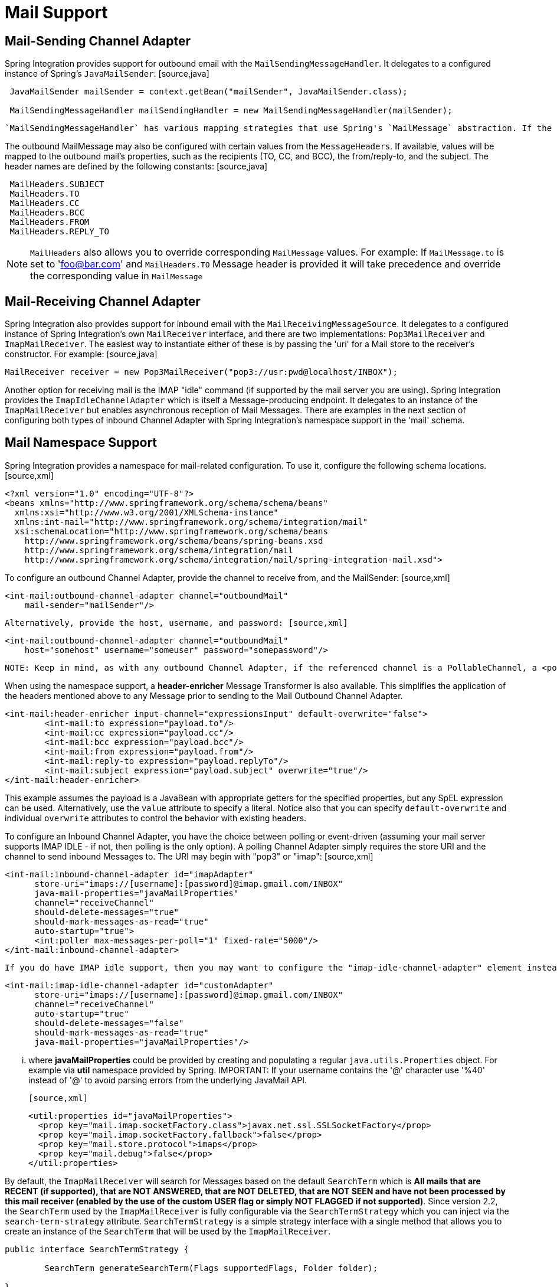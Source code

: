 [[mail]]
= Mail Support

[[mail-outbound]]
== Mail-Sending Channel Adapter

Spring Integration provides support for outbound email with the `MailSendingMessageHandler`. It delegates to a configured instance of Spring's `JavaMailSender`: [source,java]
----
 JavaMailSender mailSender = context.getBean("mailSender", JavaMailSender.class);

 MailSendingMessageHandler mailSendingHandler = new MailSendingMessageHandler(mailSender);
----

 `MailSendingMessageHandler` has various mapping strategies that use Spring's `MailMessage` abstraction. If the received Message's payload is already a `MailMessage` instance, it will be sent directly. Therefore, it is generally recommended to precede this consumer with a Transformer for non-trivial MailMessage construction requirements. However, a few simple Message mapping strategies are supported out-of-the-box. For example, if the message payload is a byte array, then that will be mapped to an attachment. For simple text-based emails, you can provide a String-based Message payload. In that case, a MailMessage will be created with that String as the text content. If you are working with a Message payload type whose toString() method returns appropriate mail text content, then consider adding Spring Integration's *ObjectToStringTransformer* prior to the outbound Mail adapter (see the example within <<transformer-namespace>> for more detail).

The outbound MailMessage may also be configured with certain values from the `MessageHeaders`. If available, values will be mapped to the outbound mail's properties, such as the recipients (TO, CC, and BCC), the from/reply-to, and the subject. The header names are defined by the following constants: [source,java]
----
 MailHeaders.SUBJECT
 MailHeaders.TO
 MailHeaders.CC
 MailHeaders.BCC
 MailHeaders.FROM
 MailHeaders.REPLY_TO
----

NOTE: `MailHeaders` also allows you to override corresponding `MailMessage` values. For example: If `MailMessage.to` is set to 'foo@bar.com' and `MailHeaders.TO` Message header is provided it will take precedence and override the corresponding value in `MailMessage`

[[mail-inbound]]
== Mail-Receiving Channel Adapter

Spring Integration also provides support for inbound email with the `MailReceivingMessageSource`. It delegates to a configured instance of Spring Integration's own `MailReceiver` interface, and there are two implementations: `Pop3MailReceiver` and `ImapMailReceiver`. The easiest way to instantiate either of these is by passing the 'uri' for a Mail store to the receiver's constructor. For example: [source,java]
----
MailReceiver receiver = new Pop3MailReceiver("pop3://usr:pwd@localhost/INBOX");
----

Another option for receiving mail is the IMAP "idle" command (if supported by the mail server you are using). Spring Integration provides the `ImapIdleChannelAdapter` which is itself a Message-producing endpoint. It delegates to an instance of the `ImapMailReceiver` but enables asynchronous reception of Mail Messages. There are examples in the next section of configuring both types of inbound Channel Adapter with Spring Integration's namespace support in the 'mail' schema.

[[mail-namespace]]
== Mail Namespace Support

Spring Integration provides a namespace for mail-related configuration. To use it, configure the following schema locations.[source,xml]
----
<?xml version="1.0" encoding="UTF-8"?>
<beans xmlns="http://www.springframework.org/schema/schema/beans"
  xmlns:xsi="http://www.w3.org/2001/XMLSchema-instance"
  xmlns:int-mail="http://www.springframework.org/schema/integration/mail"
  xsi:schemaLocation="http://www.springframework.org/schema/beans
    http://www.springframework.org/schema/beans/spring-beans.xsd
    http://www.springframework.org/schema/integration/mail
    http://www.springframework.org/schema/integration/mail/spring-integration-mail.xsd">
----

To configure an outbound Channel Adapter, provide the channel to receive from, and the MailSender: [source,xml]
----
<int-mail:outbound-channel-adapter channel="outboundMail"
    mail-sender="mailSender"/>
----

 Alternatively, provide the host, username, and password: [source,xml]
----
<int-mail:outbound-channel-adapter channel="outboundMail"
    host="somehost" username="someuser" password="somepassword"/>
----

 NOTE: Keep in mind, as with any outbound Channel Adapter, if the referenced channel is a PollableChannel, a <poller> sub-element should be provided with either an interval-trigger or cron-trigger.

When using the namespace support, a *header-enricher* Message Transformer is also available. This simplifies the application of the headers mentioned above to any Message prior to sending to the Mail Outbound Channel Adapter.

[source,xml]
----
<int-mail:header-enricher input-channel="expressionsInput" default-overwrite="false">
	<int-mail:to expression="payload.to"/>
	<int-mail:cc expression="payload.cc"/>
	<int-mail:bcc expression="payload.bcc"/>
	<int-mail:from expression="payload.from"/>
	<int-mail:reply-to expression="payload.replyTo"/>
	<int-mail:subject expression="payload.subject" overwrite="true"/>
</int-mail:header-enricher>
----

This example assumes the payload is a JavaBean with appropriate getters for the specified properties, but any SpEL expression can be used. Alternatively, use the `value` attribute to specify a literal. Notice also that you can specify `default-overwrite` and individual `overwrite` attributes to control the behavior with existing headers.

To configure an Inbound Channel Adapter, you have the choice between polling or event-driven (assuming your mail server supports IMAP IDLE - if not, then polling is the only option). A polling Channel Adapter simply requires the store URI and the channel to send inbound Messages to. The URI may begin with "pop3" or "imap": [source,xml]
----
<int-mail:inbound-channel-adapter id="imapAdapter"
      store-uri="imaps://[username]:[password]@imap.gmail.com/INBOX"
      java-mail-properties="javaMailProperties"
      channel="receiveChannel"
      should-delete-messages="true"
      should-mark-messages-as-read="true"
      auto-startup="true">
      <int:poller max-messages-per-poll="1" fixed-rate="5000"/>
</int-mail:inbound-channel-adapter>
----

 If you do have IMAP idle support, then you may want to configure the "imap-idle-channel-adapter" element instead. Since the "idle" command enables event-driven notifications, no poller is necessary for this adapter. It will send a Message to the specified channel as soon as it receives the notification that new mail is available: [source,xml]
----
<int-mail:imap-idle-channel-adapter id="customAdapter"
      store-uri="imaps://[username]:[password]@imap.gmail.com/INBOX"
      channel="receiveChannel"
      auto-startup="true"
      should-delete-messages="false"
      should-mark-messages-as-read="true"
      java-mail-properties="javaMailProperties"/>
----

 ... where *javaMailProperties* could be provided by creating and populating a regular `java.utils.Properties` object. For example via *util* namespace provided by Spring. IMPORTANT: If your username contains the '@' character use '%40' instead of '@' to avoid parsing errors from the underlying JavaMail API.

 [source,xml]
----
<util:properties id="javaMailProperties">
  <prop key="mail.imap.socketFactory.class">javax.net.ssl.SSLSocketFactory</prop>
  <prop key="mail.imap.socketFactory.fallback">false</prop>
  <prop key="mail.store.protocol">imaps</prop>
  <prop key="mail.debug">false</prop>
</util:properties>
----

By default, the `ImapMailReceiver` will search for Messages based on the default `SearchTerm` which is *All mails that are RECENT (if supported), that are NOT ANSWERED, that are NOT DELETED, that are NOT SEEN and have not
    been processed by this mail receiver (enabled by the use of the custom USER flag or simply NOT FLAGGED if not supported)*. Since version 2.2, the `SearchTerm` used by the `ImapMailReceiver` is fully configurable via the `SearchTermStrategy` which you can inject via the `search-term-strategy` attribute. `SearchTermStrategy` is a simple strategy interface with a single method that allows you to create an instance of the `SearchTerm` that will be used by the `ImapMailReceiver`.

[source,java]
----
public interface SearchTermStrategy {

	SearchTerm generateSearchTerm(Flags supportedFlags, Folder folder);

}
----

For example:

[source,xml]
----
<mail:imap-idle-channel-adapter id="customAdapter"
			store-uri="imap:foo"
			...
			search-term-strategy="searchTermStrategy"/>

<bean id="searchTermStrategy"
  class="o.s.i.mail.config.ImapIdleChannelAdapterParserTests.TestSearchTermStrategy"/>
----

In the above example instead of relying on the default `SearchTermStrategy` the `TestSearchTermStrategy` will be used instead

*IMAP IDLE and lost connection*

When using IMAP IDLE channel adapter there might be situations where connection to the server may be lost (e.g., network failure) and since Java Mail documentation explicitly states that the actual IMAP API is EXPERIMENTAL it is important to understand the differences in the API and how to deal with them when configuring IMAP IDLE adapters. Currently Spring Integration Mail adapters was tested with Java Mail 1.4.1 and Java Mail 1.4.3 and depending on which one is used special attention must be payed to some of the java mail properties that needs to be set with regard to auto-reconnect.

*
    The following behavior was observed with GMAIL but should provide you with some tips on how to solve re-connect
    issue with other providers, however feedback is always welcome. Again, below notes are based on GMAIL.
    *

With Java Mail 1.4.1 if `mail.imaps.timeout` property is set for a relatively short period of time (e.g., ~ 5 min) then `IMAPFolder.idle()` will throw `FolderClosedException` after this timeout. However if this property is not set (should be indefinite) the behavior that was observed is that `IMAPFolder.idle()` method never returns nor it throws an exception. It will however reconnect automatically if connection was lost for a short period of time (e.g., under 10 min), but if connection was lost for a long period of time (e.g., over 10 min), then `IMAPFolder.idle()` will not throw `FolderClosedException` nor it will re-establish connection and will remain in the blocked state indefinitely, thus leaving you no possibility to reconnect without restarting the adapter. So the only way to make re-connect to work with Java Mail 1.4.1 is to set `mail.imaps.timeout` property explicitly to some value, but it also means that such value shoudl be relatively short (under 10 min) and the connection should be re-estabished relatively quickly. Again, it may be different with other providers. With Java Mail 1.4.3 there was significant improvements to the API ensuring that there will always be a condition which will force `IMAPFolder.idle()` method to return via `StoreClosedException` or `FolderClosedException` or simply return, thus allowing us to proceed with auto-reconnect. Currently auto-reconnect will run infinitely making attempts to reconnect every 10 sec.

IMPORTANT: In both configurations `channel` and `should-delete-messages` are the *REQUIRED* attributes. The important thing to understand is why `should-delete-messages` is required. The issue is with the POP3 protocol, which does NOT have any knowledge of messages that were READ. It can only know what's been read   within a single session. This means that when your POP3 mail adapter is running, emails are successfully consumed as as they become available during each poll  and no single email message will be delivered more then once. However, as soon as you restart your adapter and begin a new session  all the email messages that might have been retrieved in the previous session will be retrieved again. That is the nature of POP3. Some might argue  that `should-delete-messages` should be TRUE by default. In other words, there are two valid and mutually exclusive use cases   which make it very hard to pick a single "best" default. You may want to configure your adapter as the only email receiver in which  case you want to be able to restart such adapter without fear that messages that were delivered before will not be redelivered again.   In this case setting `should-delete-messages` to TRUE would make most sense. However, you may have another use case where   you may want to have multiple adapters that simply monitor email servers and their content. In other words you just want to 'peek but not touch'.   Then setting `should-delete-messages` to FALSE would be much more appropriate. So since it is hard to choose what should be  the right default value for the `should-delete-messages` attribute, we simply made it a required attribute, to be set by the user. Leaving it up to the user also means, you will be less likely to end up with unintended behavior.

NOTE: When configuring a polling email adapter's *should-mark-messages-as-read* attribute, be aware of the protocol you are configuring to retrieve messages. For example POP3 does not support this flag which means setting it to either value will have no effect as messages will NOT be marked as read.

IMPORTANT: It is important to understand that that these actions (marking messages read, and deleting messages) are performed after the messages are received, but before they are processed. This can cause messages to be lost.

 You may wish to consider using transaction synchronization instead - see <<mail-tx-sync>>

The <imap-idle-channel-adapter/> also accepts the 'error-channel' attribute. If a downstream exception is thrown and an 'error-channel' is specified, a MessagingException message containing the failed message and original exception, will be sent to this channel. Otherwise, if the downstream channels are synchronous, any such exception will simply be logged as a warning by the channel adapter.

NOTE: Beginning with the 3.0 release, the IMAP idle adapter emits application events (specifically `ImapIdleExceptionEvent`s) when exceptions occur. This allows applications to detect and act on those exceptions. The events can be obtained using an `<int-event:inbound-channel-adapter>` or any `ApplicationListener` configured to receive an `ImapIdleExceptionEvent` or one of its super classes.

[[mail-filtering]]
== Email Message Filtering

Very often you may encounter a requirement to filter incoming messages (e.g., You want to only read emails that have 'Spring Integration' in the *Subject* line). This could be easily accomplished by connecting Inbound Mail adapter with an expression-based *Filter*. Although it would work, there is a downside to this approach. Since messages would be filtered after going through inbound mail adapter all such messages would be marked as read (SEEN) or Un-read (depending on the value of `should-mark-messages-as-read` attribute). However in reality what would be more useful is to mark messages as SEEN only if they passed the filtering criteria. This is very similar to looking at your email client while scrolling through all the messages in the preview pane, but only flagging messages as SEEN that were actually opened and read.

In Spring Integration 2.0.4 we've introduced `mail-filter-expression` attribute on `inbound-channel-adapter` and `imap-idle-channel-adapter`. This attribute allows you to provide an expression which is a combination of SpEL and Regular Expression. For example if you would like to read only emails that contain 'Spring Integration' in the Subject line, you would configure `mail-filter-expression` attribute like this this: `mail-filter-expression="subject matches '(?i).*Spring Integration.*"`

Since `javax.mail.internet.MimeMessage` is the root context of SpEL Evaluation Context, you can filter on any value available through MimeMessage including the actual body of the message. This one is particularly important since reading the body of the message would typically result in such message to be marked as SEEN by default, but since we now setting PEAK flag of every incomming message to 'true', only messages that were explicitly marked as SEEN will be seen as read.

So in the below example only messages that match the filter expression will be output by this adapter and only those messages will be marked as SEEN. In this case based on the `mail-filter-expression` only messages that contain 'Spring Integration' in the subject line will be produced by this adapter. [source,xml]
----
<int-mail:imap-idle-channel-adapter id="customAdapter"
	store-uri="imaps://some_google_address:${password}@imap.gmail.com/INBOX"
	channel="receiveChannel"
	should-mark-messages-as-read="true"
	java-mail-properties="javaMailProperties"
	mail-filter-expression="subject matches '(?i).*Spring Integration.*'"/>
----

Another reasonable question is what happens on the next poll, or idle event, or what happens when such adapter is restarted. Will there be a potential duplication of massages to be filtered? In other words if on the last retrieval where you had 5 new messages and only 1 passed the filter what would happen with the other 4. Would they go through the filtering logic again on the next poll or idle? After all they were not marked as SEEN. The actual answer is no. They would not be subject of duplicate processing due to another flag (RECENT) that is set by the Email server and is used by Spring Integration mail search filter. Folder implementations set this flag to indicate that this message is new to this folder, that is, it has arrived since the last time this folder was opened. In other while our adapter may peek at the email it also lets the email server know that such email was touched and therefore will be marked as RECENT by the email server.

[[mail-tx-sync]]
== Transaction Synchronization

Transaction synchronization for inbound adapters allows you to take different actions after a transaction commits, or rolls back. Transaction synchronization is enabled by adding a <transactional/> element to the poller for the polled <inbound-adapter/>, or to the <imap-idle-inbound-adapter/>. Even if there is no 'real' transaction involved, you can still enable this feature by using a `PseudoTransactionManager` with the <transactional/> element. For more information, see <<transaction-synchronization>>.

Because of the many different mail servers, and specifically the limitations that some have, at this time we only provide a strategy for these transaction synchronizations. You can send the messages to some other Spring Integration components, or invoke a custom bean to perform some action. For example, to move an IMAP message to a different folder after the transaction commits, you might use something similar to the following:

[source,xml]
----
<int-mail:imap-idle-channel-adapter id="customAdapter"
    store-uri="imaps://foo.com:password@imap.foo.com/INBOX"
    channel="receiveChannel"
    auto-startup="true"
    should-delete-messages="false"
    java-mail-properties="javaMailProperties">
    <int:transactional synchronization-factory="syncFactory"/>
</int-mail:imap-idle-channel-adapter>

<int:transaction-synchronization-factory id="syncFactory">
    <int:after-commit expression="@syncProcessor.process(payload)"/>
</int:transaction-synchronization-factory>

<bean id="syncProcessor" class="foo.bar.Mover"/>
----

[source,java]
----
public class Mover {

    public void process(MimeMessage message) throws Exception{
        Folder folder = message.getFolder();
        folder.open(Folder.READ_WRITE);
        String messageId = message.getMessageID();
        Message[] messages = folder.getMessages();
        FetchProfile contentsProfile = new FetchProfile();
        contentsProfile.add(FetchProfile.Item.ENVELOPE);
        contentsProfile.add(FetchProfile.Item.CONTENT_INFO);
        contentsProfile.add(FetchProfile.Item.FLAGS);
        folder.fetch(messages, contentsProfile);
        // find this message and mark for deletion
        for (int i = 0; i < messages.length; i++) {
            if (((MimeMessage) messages[i]).getMessageID().equals(messageId)) {
                messages[i].setFlag(Flags.Flag.DELETED, true);
                break;
            }
        }

        Folder fooFolder = store.getFolder("FOO"));
        fooFolder.appendMessages(new MimeMessage[]{message});
        folder.expunge();
        folder.close(true);
        fooFolder.close(false);
    }
}
----

IMPORTANT: For the message to be still available for manipulation after the transaction, *should-delete-messages* must be set to 'false'.

